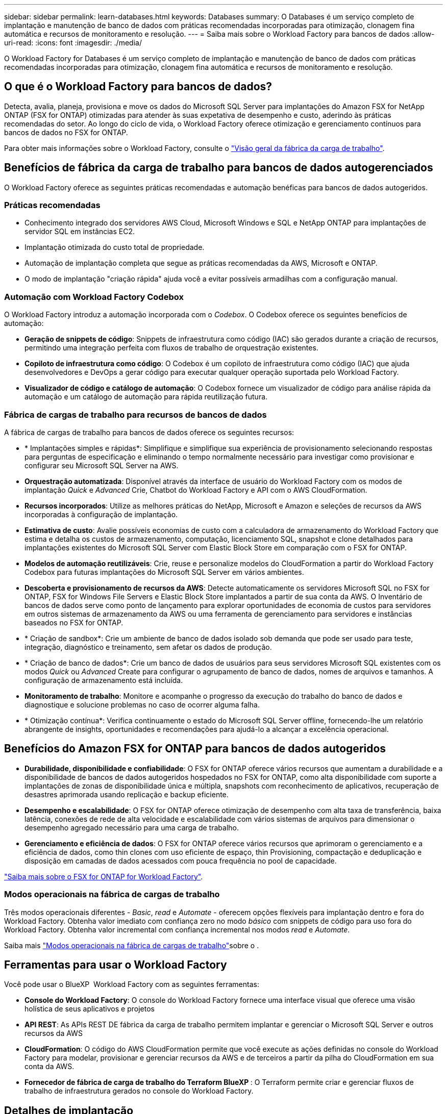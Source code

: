 ---
sidebar: sidebar 
permalink: learn-databases.html 
keywords: Databases 
summary: O Databases é um serviço completo de implantação e manutenção de banco de dados com práticas recomendadas incorporadas para otimização, clonagem fina automática e recursos de monitoramento e resolução. 
---
= Saiba mais sobre o Workload Factory para bancos de dados
:allow-uri-read: 
:icons: font
:imagesdir: ./media/


[role="lead"]
O Workload Factory for Databases é um serviço completo de implantação e manutenção de banco de dados com práticas recomendadas incorporadas para otimização, clonagem fina automática e recursos de monitoramento e resolução.



== O que é o Workload Factory para bancos de dados?

Detecta, avalia, planeja, provisiona e move os dados do Microsoft SQL Server para implantações do Amazon FSX for NetApp ONTAP (FSX for ONTAP) otimizadas para atender às suas expetativa de desempenho e custo, aderindo às práticas recomendadas do setor. Ao longo do ciclo de vida, o Workload Factory oferece otimização e gerenciamento contínuos para bancos de dados no FSX for ONTAP.

Para obter mais informações sobre o Workload Factory, consulte o link:https://docs.netapp.com/us-en/workload-setup-admin/workload-factory-overview.html["Visão geral da fábrica da carga de trabalho"^].



== Benefícios de fábrica da carga de trabalho para bancos de dados autogerenciados

O Workload Factory oferece as seguintes práticas recomendadas e automação benéficas para bancos de dados autogeridos.



=== Práticas recomendadas

* Conhecimento integrado dos servidores AWS Cloud, Microsoft Windows e SQL e NetApp ONTAP para implantações de servidor SQL em instâncias EC2.
* Implantação otimizada do custo total de propriedade.
* Automação de implantação completa que segue as práticas recomendadas da AWS, Microsoft e ONTAP.
* O modo de implantação "criação rápida" ajuda você a evitar possíveis armadilhas com a configuração manual.




=== Automação com Workload Factory Codebox

O Workload Factory introduz a automação incorporada com o _Codebox_. O Codebox oferece os seguintes benefícios de automação:

* *Geração de snippets de código*: Snippets de infraestrutura como código (IAC) são gerados durante a criação de recursos, permitindo uma integração perfeita com fluxos de trabalho de orquestração existentes.
* *Copiloto de infraestrutura como código*: O Codebox é um copiloto de infraestrutura como código (IAC) que ajuda desenvolvedores e DevOps a gerar código para executar qualquer operação suportada pelo Workload Factory.
* *Visualizador de código e catálogo de automação*: O Codebox fornece um visualizador de código para análise rápida da automação e um catálogo de automação para rápida reutilização futura.




=== Fábrica de cargas de trabalho para recursos de bancos de dados

A fábrica de cargas de trabalho para bancos de dados oferece os seguintes recursos:

* * Implantações simples e rápidas*: Simplifique e simplifique sua experiência de provisionamento selecionando respostas para perguntas de especificação e eliminando o tempo normalmente necessário para investigar como provisionar e configurar seu Microsoft SQL Server na AWS.
* *Orquestração automatizada*: Disponível através da interface de usuário do Workload Factory com os modos de implantação _Quick_ e _Advanced_ Crie, Chatbot do Workload Factory e API com o AWS CloudFormation.
* *Recursos incorporados*: Utilize as melhores práticas do NetApp, Microsoft e Amazon e seleções de recursos da AWS incorporadas à configuração de implantação.
* *Estimativa de custo*: Avalie possíveis economias de custo com a calculadora de armazenamento do Workload Factory que estima e detalha os custos de armazenamento, computação, licenciamento SQL, snapshot e clone detalhados para implantações existentes do Microsoft SQL Server com Elastic Block Store em comparação com o FSX for ONTAP.
* *Modelos de automação reutilizáveis*: Crie, reuse e personalize modelos do CloudFormation a partir do Workload Factory Codebox para futuras implantações do Microsoft SQL Server em vários ambientes.
* *Descoberta e provisionamento de recursos da AWS*: Detecte automaticamente os servidores Microsoft SQL no FSX for ONTAP, FSX for Windows File Servers e Elastic Block Store implantados a partir de sua conta da AWS. O Inventário de bancos de dados serve como ponto de lançamento para explorar oportunidades de economia de custos para servidores em outros sistemas de armazenamento da AWS ou uma ferramenta de gerenciamento para servidores e instâncias baseados no FSX for ONTAP.
* * Criação de sandbox*: Crie um ambiente de banco de dados isolado sob demanda que pode ser usado para teste, integração, diagnóstico e treinamento, sem afetar os dados de produção.
* * Criação de banco de dados*: Crie um banco de dados de usuários para seus servidores Microsoft SQL existentes com os modos _Quick_ ou _Advanced_ Create para configurar o agrupamento de banco de dados, nomes de arquivos e tamanhos. A configuração de armazenamento está incluída.
* *Monitoramento de trabalho*: Monitore e acompanhe o progresso da execução do trabalho do banco de dados e diagnostique e solucione problemas no caso de ocorrer alguma falha.
* * Otimização contínua*: Verifica continuamente o estado do Microsoft SQL Server offline, fornecendo-lhe um relatório abrangente de insights, oportunidades e recomendações para ajudá-lo a alcançar a excelência operacional.




== Benefícios do Amazon FSX for ONTAP para bancos de dados autogeridos

* *Durabilidade, disponibilidade e confiabilidade*: O FSX for ONTAP oferece vários recursos que aumentam a durabilidade e a disponibilidade de bancos de dados autogeridos hospedados no FSX for ONTAP, como alta disponibilidade com suporte a implantações de zonas de disponibilidade única e múltipla, snapshots com reconhecimento de aplicativos, recuperação de desastres aprimorada usando replicação e backup eficiente.
* *Desempenho e escalabilidade*: O FSX for ONTAP oferece otimização de desempenho com alta taxa de transferência, baixa latência, conexões de rede de alta velocidade e escalabilidade com vários sistemas de arquivos para dimensionar o desempenho agregado necessário para uma carga de trabalho.
* *Gerenciamento e eficiência de dados*: O FSX for ONTAP oferece vários recursos que aprimoram o gerenciamento e a eficiência de dados, como thin clones com uso eficiente de espaço, thin Provisioning, compactação e deduplicação e disposição em camadas de dados acessados com pouca frequência no pool de capacidade.


link:https://docs.netapp.com/us-en/workload-fsx-ontap/learn-fsx-ontap.html["Saiba mais sobre o FSX for ONTAP for Workload Factory"^].



=== Modos operacionais na fábrica de cargas de trabalho

Três modos operacionais diferentes - _Basic_, _read_ e _Automate_ - oferecem opções flexíveis para implantação dentro e fora do Workload Factory. Obtenha valor imediato com confiança zero no modo _básico_ com snippets de código para uso fora do Workload Factory. Obtenha valor incremental com confiança incremental nos modos _read_ e _Automate_.

Saiba mais link:https://docs.netapp.com/us-en/workload-setup-admin/operational-modes.html["Modos operacionais na fábrica de cargas de trabalho"^]sobre o .



== Ferramentas para usar o Workload Factory

Você pode usar o BlueXP  Workload Factory com as seguintes ferramentas:

* *Console do Workload Factory*: O console do Workload Factory fornece uma interface visual que oferece uma visão holística de seus aplicativos e projetos
* *API REST*: As APIs REST DE fábrica da carga de trabalho permitem implantar e gerenciar o Microsoft SQL Server e outros recursos da AWS
* *CloudFormation*: O código do AWS CloudFormation permite que você execute as ações definidas no console do Workload Factory para modelar, provisionar e gerenciar recursos da AWS e de terceiros a partir da pilha do CloudFormation em sua conta da AWS.
* *Fornecedor de fábrica de carga de trabalho do Terraform BlueXP *: O Terraform permite criar e gerenciar fluxos de trabalho de infraestrutura gerados no console do Workload Factory.




== Detalhes de implantação



=== Configurações compatíveis

O SQL Server oferece suporte a implantações de alta disponibilidade (sempre em instâncias de cluster de failover) e de instância única de acordo com as práticas recomendadas da AWS, NetApp ONTAP e SQL Server.

[cols="2a,2a,2a,2a"]
|===
| Versão do SQL Server | Windows Server 2016 | Windows Server 2019 | Windows Server 2022 


 a| 
SQL Server 2016
 a| 
Sim
 a| 
Sim
 a| 
Não



 a| 
SQL Server 2019
 a| 
Sim
 a| 
Sim
 a| 
Sim



 a| 
SQL Server 2022
 a| 
Não
 a| 
Sim
 a| 
Sim

|===


=== Arquiteturas de implantação

Arquiteturas de implantação de zona de disponibilidade única e várias zonas de disponibilidade são compatíveis com bancos de dados.

.Zona de disponibilidade única
O diagrama a seguir exibe a arquitetura autônoma com uma zona de disponibilidade única em uma única região.

image:diagram-SAZ-database-architecture.png["Um diagrama de arquitetura autônoma com uma única implantação de zona de disponibilidade do Amazon FSX for NetApp ONTAP em uma única região"]

.Várias zonas de disponibilidade
O diagrama a seguir exibe a arquitetura de alta disponibilidade (HA) de dois nós com cluster de instância de cluster de failover (FCI) em uma única região.

image:diagram-MAZ-database-architecture.png["Um diagrama da arquitetura de alta disponibilidade de dois nós com cluster de instâncias de cluster de failover em uma única região"]



=== Serviços integrados da AWS

Os bancos de dados incluem os seguintes serviços integrados da AWS:

* CloudFormation
* Serviço de notificação simples
* CloudWatch
* Gerente de sistemas
* Gestor de segredos




=== Regiões suportadas

Os bancos de dados são suportados em todas as regiões comerciais onde o FSX for ONTAP é suportado. https://aws.amazon.com/about-aws/global-infrastructure/regional-product-services/["Exibir regiões da Amazon compatíveis."^]

As seguintes regiões da AWS não são suportadas:

* Regiões da China
* Regiões GovCloud (EUA)
* Nuvem secreta
* Top nuvem secreta




== Obter ajuda

O Amazon FSX for NetApp ONTAP é uma solução exclusiva da AWS. Para dúvidas ou problemas de suporte técnico associados ao ONTAP sistema de arquivos, infraestrutura ou qualquer solução usando este serviço, use a Central de suporte no Console de Gerenciamento da AWS para abrir um caso de suporte com a AWS. Selecione o serviço "FSX for ONTAP" e a categoria apropriada. Forneça as informações restantes necessárias para criar seu caso de suporte da AWS.

Para obter perguntas gerais sobre os aplicativos e serviços do Workload Factory ou do Workload Factory, link:get-help.html["Obtenha ajuda para bancos de dados para o Workload Factory"]consulte .
